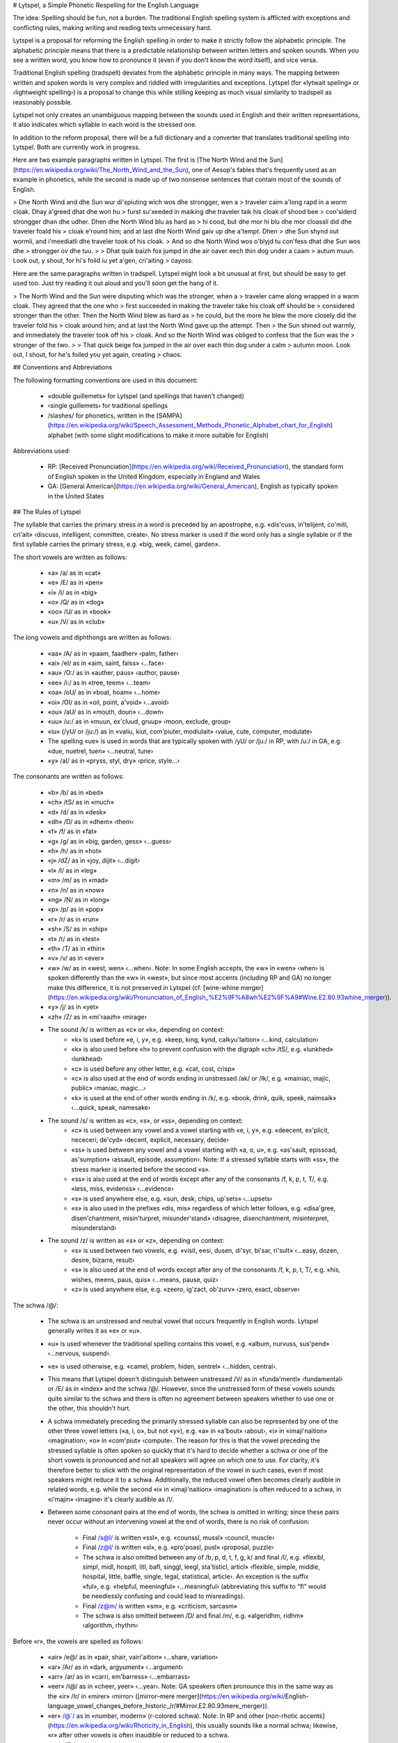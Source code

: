# Lytspel, a Simple Phonetic Respelling for the English Language

The idea: Spelling should be fun, not a burden. The traditional English
spelling system is afflicted with exceptions and conflicting rules, making
writing and reading texts unnecessary hard.

Lytspel is a proposal for reforming the English spelling in order to make
it strictly follow the alphabetic principle. The alphabetic principle means
that there is a predictable relationship between written letters and spoken
sounds. When you see a written word, you know how to pronounce it (even if
you don't know the word itself), and vice versa.

Traditional English spelling (tradspell) deviates from the alphabetic
principle in many ways. The mapping between written and spoken words is
very complex and riddled with irregularities and exceptions. Lytspel (for
«lytwait speling» or ‹lightweight spelling›) is a proposal to change this
while stilling keeping as much visual similarity to tradspell as reasonably
possible.

Lytspel not only creates an unambiguous mapping between the sounds used in
English and their written representations, it also indicates which syllable
in each word is the stressed one.

In addition to the reform proposal, there will be a full dictionary and a
converter that translates traditional spelling into Lytspel. Both are
currently work in progress.

Here are two example paragraphs written in Lytspel. The first is [The North
Wind and the
Sun](https://en.wikipedia.org/wiki/The_North_Wind_and_the_Sun), one of
Aesop's fables that's frequently used as an example in phonetics, while the
second is made up of two nonsense sentences that contain most of the sounds
of English.

> Dhe North Wind and dhe Sun wur di'spiuting wich wos dhe strongger, wen a
> traveler caim a'long rapd in a worm cloak. Dhay a'greed dhat dhe won hu
> furst su'xeeded in maiking dhe traveler taik his cloak of shood bee
> con'siderd strongger dhan dhe udher. Dhen dhe North Wind blu as hard as
> hi cood, but dhe mor hi blu dhe mor cloassli did dhe traveler foald his
> cloak e'round him; and at last dhe North Wind gaiv up dhe a'tempt. Dhen
> dhe Sun shynd out wormli, and i'meediatli dhe traveler took of his cloak.
> And so dhe North Wind wos o'blyjd tu con'fess dhat dhe Sun wos dhe
> strongger ov dhe tuu.
>
> Dhat quik baizh fox jumpd in dhe air oaver eech thin dog under a caam
> autum muun. Look out, y shout, for hi's foild iu yet a'gen, cri'aiting
> cayoss.

Here are the same paragraphs written in tradspell. Lytspel might look a
bit unusual at first, but should be easy to get used too. Just try reading
it out aloud and you'll soon get the hang of it.

> The North Wind and the Sun were disputing which was the stronger, when a
> traveler came along wrapped in a warm cloak. They agreed that the one who
> first succeeded in making the traveler take his cloak off should be
> considered stronger than the other. Then the North Wind blew as hard as
> he could, but the more he blew the more closely did the traveler fold his
> cloak around him; and at last the North Wind gave up the attempt. Then
> the Sun shined out warmly, and immediately the traveler took off his
> cloak. And so the North Wind was obliged to confess that the Sun was the
> stronger of the two.
>
> That quick beige fox jumped in the air over each thin dog under a calm
> autumn moon. Look out, I shout, for he's foiled you yet again, creating
> chaos.


## Conventions and Abbreviations

The following formatting conventions are used in this document:

  * «double guillemets» for Lytspel (and spellings that haven't changed)
  * ‹single guillemets› for traditional spellings
  * /slashes/ for phonetics, written in the
    [SAMPA](https://en.wikipedia.org/wiki/Speech_Assessment_Methods_Phonetic_Alphabet_chart_for_English)
    alphabet (with some slight modifications to make it more suitable for
    English)

Abbreviations used:

  * RP: [Received
    Pronunciation](https://en.wikipedia.org/wiki/Received_Pronunciation),
    the standard form of English spoken in the United Kingdom, especially
    in England and Wales
  * GA: [General American](https://en.wikipedia.org/wiki/General_American),
    English as typically spoken in the United States


## The Rules of Lytspel

The syllable that carries the primary stress in a word is preceded by an
apostrophe, e.g. «dis'cuss, in'telijent, co'miti, cri'ait» ‹discuss,
intelligent, committee, create›. No stress marker is used if the word only
has a single syllable or if the first syllable carries the primary stress,
e.g. «big, week, camel, garden».

The short vowels are written as follows:

  * «a» /a/ as in «cat»
  * «e» /E/ as in «pen»
  * «i» /I/ as in «big»
  * «o» /Q/ as in «dog»
  * «oo» /U/ as in «book»
  * «u» /V/ as in «club»

The long vowels and diphthongs are written as follows:

  * «aa» /A/ as in «paam, faadher» ‹palm, father›
  * «ai» /eI/ as in «aim, saint, faiss» ‹...face›
  * «au» /O:/ as in «auther, paus» ‹author, pause›
  * «ee» /i:/ as in «tree, teem» ‹...team›
  * «oa» /oU/ as in «boat, hoam» ‹...home›
  * «oi» /OI/ as in «oil, point, a'void» ‹...avoid›
  * «ou» /aU/ as in «mouth, doun» ‹...down›
  * «uu» /u:/ as in «muun, ex'cluud, gruup» ‹moon, exclude, group›
  * «iu» (/yU/ or /ju:/) as in «valiu, kiut, com'piuter, modiulait» ‹value,
    cute, computer, modulate›
  * The spelling «ue» is used in words that are typically spoken with /yU/
    or /ju:/ in RP, with /u:/ in GA, e.g. «due, nuetrel, tuen» ‹...neutral,
    tune›
  * «y» /aI/ as in «pryss, styl, dry» ‹price, style...›

The consonants are written as follows:

  * «b» /b/ as in «bed»
  * «ch» /tS/ as in «much»
  * «d» /d/ as in «desk»
  * «dh» /D/ as in «dhem» ‹them›
  * «f» /f/ as in «fat»
  * «g» /g/ as in «big, garden, gess» ‹...guess›
  * «h» /h/ as in «hot»
  * «j» /dZ/ as in «joy, dijit» ‹...digit›
  * «l» /l/ as in «leg»
  * «m» /m/ as in «mad»
  * «n» /n/ as in «now»
  * «ng» /N/ as in «long»
  * «p» /p/ as in «pop»
  * «r» /r/ as in «run»
  * «sh» /S/ as in «ship»
  * «t» /t/ as in «test»
  * «th» /T/ as in «thin»
  * «v» /v/ as in «ever»
  * «w» /w/ as in «west, wen» ‹...when›. Note: In some English accepts, the
    «w» in «wen» ‹when› is spoken differently than the «w» in «west», but
    since most accents (including RP and GA) no longer make this
    difference, it is not preserved in Lytspel (cf. [wine-whine
    merger](https://en.wikipedia.org/wiki/Pronunciation_of_English_%E2%9F%A8wh%E2%9F%A9#Wine.E2.80.93whine_merger)).
  * «y» /j/ as in «yet»
  * «zh» /Z/ as in «mi'raazh» ‹mirage›
  * The sound /k/ is written as «c» or «k», depending on context:
      * «k» is used before «e, i, y», e.g. «keep, king, kynd,
        calkyu'laition» ‹...kind, calculation›
      * «k» is also used before «h» to prevent confusion with the digraph
        «ch» /tS/, e.g. «lunkhed» ‹lunkhead›
      * «c» is used before any other letter, e.g. «cat, cost, crisp»
      * «c» is also used at the end of words ending in unstressed /ak/ or
        /Ik/, e.g. «mainiac, majic, public» ‹maniac, magic...›
      * «k» is used at the end of other words ending in /k/, e.g. «book,
        drink, quik, speek, naimsaik» ‹...quick, speak, namesake›
  * The sound /s/ is written as «c», «s», or «ss», depending on context:
      * «c» is used between any vowel and a vowel starting with «e, i, y»,
        e.g. «deecent, ex'plicit, nececeri, de'cyd» ‹decent, explicit,
        necessary, decide›
      * «ss» is used between any vowel and a vowel starting with «a, o, u»,
        e.g. «as'sault, epissoad, as'sumption» ‹assault, episode,
        assumption›. Note: If a stressed syllable starts with «ss», the
        stress marker is inserted before the second «s».
      * «ss» is also used at the end of words except after any of the
        consonants /f, k, p, t, T/, e.g. «less, miss, evidenss»
        ‹...evidence›
      * «s» is used anywhere else, e.g. «sun, desk, chips, up'sets»
        ‹...upsets›
      * «s» is also used in the prefixes «dis, mis» regardless of which
        letter follows, e.g. «disa'gree, disen'chantment, misin'turpret,
        misunder'stand» ‹disagree, disenchantment, misinterpret,
        misunderstand›
  * The sound /z/ is written as «s» or «z», depending on context:
      * «s» is used between two vowels, e.g. «visit, eesi, dusen, di'syr,
        bi'sar, ri'sult» ‹...easy, dozen, desire, bizarre, result›
      * «s» is also used at the end of words except after any of the
        consonants /f, k, p, t, T/, e.g. «his, wishes, meens, paus, quis»
        ‹...means, pause, quiz›
      * «z» is used anywhere else, e.g. «zeero, ig'zact, ob'zurv» ‹zero,
        exact, observe›

The schwa /@/:

  * The schwa is an unstressed and neutral vowel that occurs frequently in
    English words. Lytspel generally writes it as «e» or «u».
  * «u» is used whenever the traditional spelling contains this vowel, e.g.
    «album, nurvuss, sus'pend» ‹...nervous, suspend›.
  * «e» is used otherwise, e.g. «camel, problem, hiden, sentrel»
    ‹...hidden, central›.
  * This means that Lytspel doesn't distinguish between unstressed /V/ as
    in «funda'mentl» ‹fundamental› or /E/ as in «index» and the schwa /@/.
    However, since the unstressed form of these vowels sounds quite similar
    to the schwa and there is often no agreement between speakers whether
    to use one or the other, this shouldn't hurt.
  * A schwa immediately preceding the primarily stressed syllable can also
    be represented by one of the other three vowel letters («a, i, o», but
    not «y»), e.g. «a» in «a'bout» ‹about›, «i» in «imaji'naition»
    ‹imagination›, «o» in «com'piut» ‹compute›. The reason for this is that
    the vowel preceding the stressed syllable is often spoken so quickly
    that it's hard to decide whether a schwa or one of the short vowels is
    pronounced and not all speakers will agree on which one to use. For
    clarity, it's therefore better to stick with the original
    representation of the vowel in such cases, even if most speakers might
    reduce it to a schwa. Additionally, the reduced vowel often becomes
    clearly audible in related words, e.g. while the second «i» in
    «imaji'naition» ‹imagination› is often reduced to a schwa, in «i'majin»
    ‹imagine› it's clearly audible as /I/.
  * Between some consonant pairs at the end of words, the schwa is omitted
    in writing; since these pairs never occur *without* an intervening
    vowel at the end of words, there is no risk of confusion:
      * Final /s@l/ is written «ssl», e.g. «counssl, mussl» ‹council,
        muscle›
      * Final /z@l/ is written «sl», e.g. «pro'poasl, pusl» ‹proposal,
        puzzle›
      * The schwa is also omitted between any of /b, p, d, t, f, g, k/ and
        final /l/, e.g. «flexibl, simpl, midl, hospitl, litl, bafl, singgl,
        leegl, sta'tisticl, articl» ‹flexible, simple, middle, hospital,
        little, baffle, single, legal, statistical, article›. An exception
        is the suffix «ful», e.g. «helpful, meeningful» ‹...meaningful›
        (abbreviating this suffix to "fl" would be needlessly confusing and
        could lead to misreadings).
      * Final /z@m/ is written «sm», e.g. «criticism, sarcasm»
      * The schwa is also omitted between /D/ and final /m/, e.g.
        «algeridhm, ridhm» ‹algorithm, rhythm›

Before «r», the vowels are spelled as follows:

  * «air» /e@/ as in «pair, shair, vairi'aition» ‹...share, variation›
  * «ar» /Ar/ as in «dark, argyument» ‹...argument›
  * «arr» /ar/ as in «carri, em'barress» ‹...embarrass›
  * «eer» /i@/ as in «cheer, yeer» ‹...year›. Note: GA speakers often
    pronounce this in the same way as the «ir» /Ir/ in «mirer» ‹mirror›
    ([mirror–mere
    merger](https://en.wikipedia.org/wiki/English-language_vowel_changes_before_historic_/r/#Mirror.E2.80.93mere_merger)).
  * «er» /@`/ as in «number, modern» (r-colored schwa). Note: In RP and
    other [non-rhotic
    accents](https://en.wikipedia.org/wiki/Rhoticity_in_English), this
    usually sounds like a normal schwa; likewise, «r» after other vowels is
    often inaudible or reduced to a schwa.
  * «err» /Er/ as in «merry, errer» ‹...error›
  * «ir» /Ir/ as in «mirer, iritait» ‹mirror, irritate›
  * «oar» /or/ as in «poart, ig'noar, keeboard» ‹port, ignore, keyboard›
  * «or» /O:r/ as in «north, order, iuniform» ‹...uniform›. Note: Most RP
    speakers pronounce this in the same way as the «oar» /or/ in «board»,
    but the two sounds are distinguished in GA.
  * «orr» /Qr/ as in «sorri, to'morro» ‹sorry, tomorrow›. Note: Most GA
    speakers pronounce this in the same way as the «or» /O:r/ in «north»,
    but the two sounds are distinguished in RP.
  * «oor» /Ur/ as in «poor, toor, in'shoorenss» ‹...tour, insurance›
  * «iur» (/ju:r/ or /jUr/) as in «Iurep, piur, ob'skiur» ‹Europe, pure,
    obscure›
  * The spelling «uer» is used in words that are typically spoken with
    /ju:r/ or /jUr/ in RP, with /Ur/ in GA, e.g. «duering, nuerel» ‹during,
    neural›
  * «our» /aUr/ as in «flour, our» ‹flour, our *or* hour›
  * «ur» /3:/ as in «turn, purfect, furst, con'surn, obzur'vaition»
    ‹...perfect, first, concern, observation›. This sound only occurs
    before «r» and can be considered a stronger (and often stressed)
    variant of the schwa.
  * «urr» /Vr/ as in «hurri, current» ‹hurry...›
  * «yr» is spoken /aI@`/ at the end of words (e.g. «fyr, in'spyr» ‹fire,
    inspire›), /aIr/ elsewhere (e.g. «vyruss, yreni, spyrel» ‹virus, irony,
    spiral›)

Some vowels are spelled differently at the end of words or before other
vowels:

  * /eI/ is spelled «ay» at the end of words and before other vowels
    (instead of «ai»), e.g. «play, holiday, layer, cayoss» ‹...chaos›.
  * /aI/ is spelled «ai» before other vowels (instead of «y»), e.g.
    «dai'ameter, quaiet, vaielenss, aiern, haierarki, Ha'waii» ‹diameter,
    quiet, violence, iron, hierarchy, Hawaii›. This prevents confusion with
    the consonant /j/ (as in «yet») which is also spelled «y» but only
    occurs before vowels. There is also no risk of confusion with /eI/ (as
    in «aim, layer») which is always spelled «ay» in this position.
  * The same spelling is used if /aI/ occurs after a vowel at the end of a
    word, e.g. «raidiai» ‹radii›.
  * /O:/ is spelled «aw» at the end of words and before other vowels
    (instead of «au»), e.g. «law, drawing».
  * Final /E/ is spelled «eh» (instead of «e»), e.g. «eh, Yaaweh
    ‹...Yahweh›».
  * Unstressed /i:/ is spelled «i» at the end of words and before other
    vowels (instead of «ee»), e.g. «fansi, ne'ceciti, vidio, cri'aition»
    ‹fancy, necessity, video, creation›. This means that Lytspel cannot
    distinguish between unstressed /i:/ and unstressed /I/ (as in «big») in
    these positions, but that shouldn't hurt, as /I/ is rarely used in
    these positions and dictionaries often disagree on which of these
    sounds to use anyway.
  * This spelling is also used in the personal pronouns ending in /i:/ (as
    these are often less stressed than other words in a sentence): «hi,
    shi, wi, mi» ‹he, she, we, me›. And it's used at the end of prefixes
    such as «anti, semi» (spoken with /i:/ by many speakers, with /aI/ by
    others) as well as «di, pri, ri» ‹de, pre, re› (even if the prefix is
    stressed), e.g. «anti'aircraft, anti'soashel; semi'fynel,
    semiauto'matic; di'graid, di'bug; prima'choor, pri'requisit; ri'act,
    ripro'duess» ‹antiaircraft, antisocial; semifinal, semiautomatic;
    degrade, debug; premature, prerequisite; react, reproduce›.
  * /oU/ is spelled «o» at the end of words and before other vowels
    (instead of «oa»), e.g. «yelo, zeero, co'operait, po'etic, sho»
    ‹yellow, zero, cooperate, poetic, show›. This poses little risk of
    confusion, as /Q/ (as in «dog») occurs rarely or never before other
    vowels. (Final /Q/ could be written «oh», but in practice it never
    seems to occur.)
  * This spelling is also used at the end of prefixes such as «astro, baio,
    endo, ethno, ferro, fyto, galveno, hetero, hypo, imyuno, jio, keemo,
    macro, mycro, nio, nuemo, nuero, pailio, soacio, spectro, suudo,
    thurmo, ysso» ‹astro, bio, endo, ethno, ferro, phyto, galvano, hetero,
    hypo, immuno, geo, chemo, macro, micro, neo, pneumo, neuro, paleo,
    socio, spectro, pseudo, thermo, iso›, e.g. «baio'kemistri,
    ethno'sentric, hetero'secshual, imyunodi'fishenssi, jio'fisicl,
    keemo'therrepi, mycrowaiv, nio'classic, nuero'surjeri, suudosaienss,
    thurmody'namics» ‹biochemistry, ethnocentric, heterosexual,
    immunodeficiency, geophysical, chemotherapy, microwave, neoclassic,
    neurosurgery, pseudoscience, thermodynamics›.
  * /OI/ is spelled «oy» at the end of words and before other vowels
    (instead of «oi»), e.g. «boy, en'joy, em'ployi» ‹...enjoy, employee›.
  * /aU/ is spelled «ow» at the end of words and before other vowels
    (instead of «ou»), e.g. «now, power, a'low» ‹...allow›.
  * /u:/ is spelled «u» at the end of words and before other vowels
    (instead of «uu»), e.g. «clu, ishu, sichu'aition» ‹clue, issue,
    situation›. This poses little risk of confusion, as /V/ (as in «bus»)
    occurs rarely or never before other vowels.
  * Final /V/ is spelled «uh» (instead of «u»), e.g. «huh».
  * Final schwa /@/ is spelled «a» (instead of «e» or «u»), e.g. «extra,
    daita» ‹...data›. (Should unstressed /a/ (as in «cat») occur at the end
    of words, it could be written «ah», but in practice it never seems to
    occur.)
  * Schwa /@/ before other vowels is always spelled «e» (never «u») to
    prevent confusion with /u:/ (spelled «u» in this position). Schwa in
    this position is very rare.

Spellings involving several sounds:

  * The vowel combination /i:@/ or /I@/ is written «ia», e.g.
    «mis'teeriass, ma'teerial, meediam, obviass, vairiabl, airia,
    i'meediat» ‹mysterious, material, medium, obvious, variable, area,
    immediate›. In a few words, «ia» instead represents /i:a/, e.g.
    «en'thuesiasm, zoadiac» ‹enthusiasm, zodiac› (this distinction is not
    represented in writing).
  * The R-colored vowel combination /i:@`/ is written «ier», e.g. «thieri»
    ‹theory›.
  * The vowel combination /oU@/ is written «oe», e.g. «boe, coe'lition,
    ys'socroess» ‹boa, coalition, isochroous›. In a few words, «oe» instead
    represents /oUE/, e.g. «floem» ‹phloem› (this distinction is not
    represented in writing).
  * The vowel combination /u:@/ or /U@/ is written «ua», e.g. «acchual,
    indi'vijual, influanss, soo'purfluass, crual» ‹actual, individual,
    influence, superfluous, cruel›. In a few words, «ua» instead represents
    /u:a/, e.g. «bivuac» ‹bivouac› (this distinction is not represented in
    writing).
  * Likewise, /ju:@/ and /jU@/ are written «iua», e.g. «am'bigiuass,
    maniual» ‹ambiguous, manual›.
  * The consonant combination /kw/ is written «qu», e.g. «quit, ri'quest»
    ‹...request›; the letter «q» only occurs in this combination.
  * The sound combination /ks/ is written «x», e.g. «mix, next, ex'plicit,
    axident» ‹...explicit, accident›.
  * Since «ng» represents the single sound /N/ (as in «long»), the sound
    combination /ng/ is written «n'g» if a stress marker is needed in this
    position (e.g. «en'gaij, in'grain» ‹engage, ingrain›), «nng» otherwise
    (e.g. «cairnngorm, martenngail» ‹cairngorm, martingale›).
  * Before /k/, «n» is pronounced /N/ rather then /n/ (e.g. «bank,
    tranquil, dis'tinct, bron'kytiss» ‹...distinct, bronchitis›), except if
    «n» and /k/ belong to different parts of a compound (e.g. «mankynd,
    reincoat» ‹mankind, raincoat›) or if a word starts with any of «con,
    en, in, non, un» followed by a /k/ sound (e.g. «con'cluusion,
    en'counter, in'compitent, increess, noncon'foarmist, un'cleer»
    ‹conclusion, encounter, incompetent, increase, nonconformist,
    unclear›).
  * If /Nk/ is spoken where the preceding rule suggests /nk/, the /N/ is
    written «ng», e.g. «congker, ingk, ingcling, ungcl, ungction» ‹conker
    *or* conquer, ink, inkling, uncle, unction›. Some words starting with
    «con» or «in» are pronounced with /n/ by some speakers, with /N/ by
    others; in such cases, Lytspel uses «n» for simplicity, e.g. «conquest,
    increment, concreet, inqui'sition» ‹...concrete, inquisition›.
  * /n/ is written «nn» when it occurs before /k/ in places where «n» would
    be spoken /N/, e.g. «canncan, melenncoli, noamennclaicher» ‹cancan,
    melancholy, nomenclature›.

Some sound combinations are written in a special way if they occur at the
end of words:

  * Final /O:l/ is written «all», e.g. «ball, in'stall» ‹...install›. This
    spelling is preserved in derived words, e.g. «walls, calling».
  * Final /S@n/ is written «tion», e.g. «recog'nition, obzur'vaition,
    section, per'mition, moation, oation, miu'sition» ‹recognition,
    observation, section, permission, motion, ocean, musician›.
  * Final /Z@n/ is written «sion», e.g. «vision, con'fiusion, i'quaision»
    ‹...confusion, equation›.
  * The «tion» and «sion» spellings aren't used in words that are derived
    by appending «n» or «en» to another word, e.g. «ashen, freshen, Rushan,
    Purzhan» ‹ashen, freshen, Russian, Persian› from «ash, fresh, Rusha,
    Purzha» ‹ash, fresh, Russia, Persia›.
  * The «tion» and «sion» spellings are preserved in derived words (e.g.
    «ri'laitionship, tra'ditionel, o'caisionel» ‹relationship, traditional,
    occasional›), even if the derived form is irregular (e.g. «nationel»
    ‹national› from «naition» ‹nation›).

Disambiguating multigraphs (sequences of multiple characters representing a
single sound or an r-colored vowel):

  * Spellings involving digraphs (such as «ch, sh, ss, ai, oa, oy, ur») and
    trigraphs (such as «arr, eer») are generally read from left to right:
    the first letter sequence that *can* be read as a multigraph *should*
    be read as such; e.g. «dueel» ‹dual *or* duel› is read as «d-ue-e-l»
    (/dj'u:@l/ or /d'u:@l/), «layer» is read as «l-ay-er» (/l'eI@`/).
  * But the trigraphs «iai, uai» are read as «i» /i:/ or «u» /u:/ followed
    by «ai» (spoken /aI/ at the end of words, /eI/ otherwise), e.g.
    «a'preeshiait, flucchuait, raidiai» ‹appreciate, fluctuate, radii›.
  * «oic» at the end of words is always spoken /oUIk/ (two separate
    vowels), e.g. «hi'roic, stoic» ‹heroic...›.
  * Since final /OI/ is spelled «oy», final «oi» unambiguously represents
    the two vowels /oUi:/. This combination occasionally occurs in derived
    words, e.g. «shoi» ‹showy› from «sho» ‹show›.
  * Double «rr» always forms a trigraph with the vowel to its left, e.g.
    «Februerri» ‹February› is read as «F-e-b-r-u-err-i».
  * In cases where the previous rules would lead to a misreading, Lytspel
    recommends inserting a hyphen to indicate the correct reading, e.g.
    «Cro-at, po-it, co-in'syd, co-ope'raition, su-er, Lu-eesi'ana,
    Aalts-hymer, sheeps-hed» ‹Croat, poet, coincide, cooperation, sewer,
    Louisiana, Alzheimer, sheepshead›.
  * Those who prefer a more classical form may omit the hyphen between two
    vowels and place a diaeresis over the second vowel, e.g. «Croät, poït,
    coïn'syd, coöpe'raition, acchuëri, Luëesi'ana».
  * Multigraphs ending in «r» may be interrupted by a stress marker before
    the final «r» and are still read as multigraphs, e.g. «co-ope'raition,
    hor'rific» ‹cooperation, horrific›. The multigraph «ss» is broken in
    the middle, e.g. «as'sumption» ‹assumption›.
  * Other multigraphs are never interrupted by a stress marker, hence in
    such cases a marker has the same effect as a hyphen: it indicates that
    the letters to the left and to the right of it should be read in
    isolation, e.g. «co'operait» ‹cooperate›.
  * In particular, the vowel multigraphs «aw, ay, ow, oy» /O:, eI, aU, OI/
    are *not* broken in the rare cases where a stressed vowel follows, to
    prevent misreadings. Contrast «draw'ee» ‹drawee› with «a'waik» ‹awake›,
    «cay'otic» ‹chaotic› with  «ga'yaal» ‹gayal›.
  * Hyphens are generally not inserted between a base word and a suffix,
    e.g. «truer» from «tru» ‹true›.
  * After a prefix or the first part of a compound, a hyphen is only
    inserted if the last letter of the first part and the first letter of
    the second part would otherwise form one of the combinations «oa, oi,
    oo, ou, iu» (each of which represents a single vowel), e.g. «thro-away,
    co-ig'zist, blo-out, poli-un'sacheraited» ‹throwaway, coexist, blowout,
    polyunsaturated›. In other cases, no hyphens are inserted, e.g.
    «shorthand».
  * Writers may, of course, insert a hyphen (or a diaeresis) between the
    parts of an affixed or compound word whenever they consider such a
    visual separator helpful to prevent misreadings or confusion.

Rules for derived and related words:

  * In front of suffixes starting with «e, i, y», final «c» is changed to
    «k», e.g. «trafiking» ‹trafficking› from «trafic» ‹traffic›.
  * Final «c» remains unchanged in front of such suffixes if its
    pronunciation changes from /k/ to /s/, e.g. «publicist, publicys»
    ‹...publicize› from «public».
  * In front of suffixes consisting in a single consonant («d, n, s»),
    final «i» (unstressed /i:/) becomes «ie» to mark it as long, e.g.
    «studied» from «studi» ‹study›, «vairies» ‹varies› from «vairi» ‹vary›.
    Otherwise forms such as «*studid» would look like «splendid», but be
    spoken quite differently.
  * To prevent misreadings, final «o» /oU/ is changed back to «oa» and
    final «u» /u:/ to «uu» in front of the same suffixes, e.g. «foload»
    ‹followed› from «folo» ‹follow›, «chuud» ‹chewed› from «chu» ‹chew›,
    «throan» ‹thrown› from «thro» ‹throw›, «struun» ‹strewn› from «stru»
    ‹strew›, «po'taitoas» ‹potatoes› from «po'taito» ‹potato›, «shuus»
    ‹shoes› from «shu» ‹shoe›.
  * A schwa /@/ at the start of suffixes is written as «a» if the base word
    ends in /i:/ or /u:/, e.g. «eesiast» ‹easiest› from «eesi» ‹easy›,
    «vairiabl» ‹variable› from «vairi» ‹vary›, «duabl» ‹doable› from «du»
    ‹do›, «a'greeabl» ‹agreeable› from «a'gree» ‹agree›. This ensures
    consistency with the combined spellings «ia» and «ua» used elsewhere
    (see above) and prevents confusion with «ie» in words such as
    «studied». But note that R-colored schwa remains «er», e.g. «eesier»
    ‹easier›.
  * As noted above, the schwa is omitted between certain consonants and
    final «l» or «m». To prevent misreadings, the omitted schwa is restored
    as «e» in front of the suffixes «ait/et, erri, ism, ist, oid, uss, ys»
    ‹ate, ary, ..., ous, ise/ize› as well as before stressed «ee», e.g.
    «en'capselait» ‹encapsulate› from «capssl» ‹capsule›, «piupelerri»
    ‹pupillary› from «piupl» ‹pupil›, «vandelism» ‹vandalism› from «vandl»
    ‹vandal›, «iuni'vurselism» ‹universalism› from «iuni'vurssl»
    ‹universal›, «voakelist» ‹vocalist› from «voacl» ‹vocal›, «cristelys,
    cristeloid» ‹crystallize, crystalloid› from «cristl» ‹crystal›,
    «lybeluss» ‹libelous› and «lybe'lee» ‹libelee› from «lybl» ‹libel›. The
    obvious exception are derived words where no schwa is spoken, e.g.
    «syclys» ‹cyclize› from «sycl» ‹cycle›, «simplism» from «simpl»
    ‹simple›.
  * Otherwise, end-of-word spellings are preserved in all derived forms as
    long as of the base word doesn't change (except for possible shifts of
    stress), e.g.
      * «c» representing /k/: «publicli, publi'caition» ‹publicly,
        publication› from «public»; «me'canics, me'canicl» ‹mechanics,
        mechanical› from «me'canic» ‹mechanic›
      * «k» representing /k/: «weeks, weekli» ‹...weekly› from «week»
      * «ss» representing /s/: «classic» from «class»; «con'vinssd,
        con'vinssing» ‹convinced, convincing› from «con'vinss» ‹convince»;
        «a'nounssment» ‹announcement› from «a'nounss» ‹announce›;
        «prinssess» ‹princess› from «prinss» ‹prince›
      * «a» representing /@/: «extras» from «extra», «A'merrican»
        ‹American› from «A'merrica» ‹America›
      * «aw» representing /O:/: «draws, drawn, drawing» from «draw»
      * «i» representing unstressed /i:/: «sitis» ‹cities› from «siti»
        ‹city›; «fansiful, fansiing» ‹fanciful, fancying› from «fansi»
        ‹fancy›; «hapiness» ‹happiness› from «hapi» ‹happy›
      * «o» representing /oU/: «yeloer, yeloest» ‹yellower, yellowest› from
        «yelo» ‹yellow›; «vurchus» ‹virtues› from «vurchu» ‹virtue›
      * «oy» representing /OI/: «de'stroys, de'stroyd, de'stroyer»
        ‹destroys, destroyed, destroyer› from «de'stroy» ‹destroy›
      * «y» representing /aI/ (unchanged even before vowels): «hyer»
        ‹higher› from «hy» ‹high›; «su'plyer» ‹supplier› from «su'ply»
        ‹supply›
      * «yr» representing /aI@`/: «in'spyrd» ‹inspired› from «in'spyr»
        ‹inspire›
  * They are also preserved in compounds, e.g. «bakground,
    extrate'restriel, fyrwurks›» ‹background, extraterrestrial, fireworks›.
  * If the pronunciation of the base word itself changes (beyond mere
    shifts of stress), the spelling reflects this, e.g. «cri'aition,
    creecher» ‹creation, creature› from «cri'ait» ‹create›; «dis'cution»
    ‹discussion› from «dis'cuss» ‹discuss›; «con'cluusion» ‹conclusion›
    from «con'cluud» ‹conclude›; «acchual» ‹actual› from «act»;
    «as'sumption» ‹assumption› from «as'suum» ‹assume›; «men'taliti»
    ‹mentality› from  «mentl» ‹mental›.
  * The past tense of regular verbs is formed by appending «ed» if /@d/ is
    spoken (e.g. «se'lected, waisted» ‹selected, wasted›), «d» if /d/ or
    /t/ is spoken (e.g. «ri'veeld, con'siderd, payd, fixd, con'vinssd»
    ‹revealed, considered, paid, fixed, convinced›). The past tense of
    irregular verbs is spelled as it's spoken, e.g. «kept» from «keep».
  * While in tradspell a noun and a related verb are often written the same
    even if spoken differently, in Lytspel the spelling reflects the actual
    pronunciation, e.g. «a suspect, to sus'pect; a rekerd, to ri'coard; a
    houss, to hous» ‹a suspect, to suspect; a record, to record; a house,
    to house›.
  * Normally Lytspel doesn't use double consonants, except in those cases
    where a double consonant is spoken differently than a single one (e.g.
    «ss» spoken /s/ in certain contexts where «s» is spoken /z/). However,
    double consonant can also occur if they belong to different parts of a
    compound or if one belongs to a prefix or suffix and the other to the
    base word, e.g. «toatelli, suuper'reejennel, un'nececeri» ‹totally,
    superregional, unnecessary›.
  * Unstressed final /Iks/ traditionally written ‹ics› is treated as if it
    is a plural (and hence written «ics») even if the corresponding
    singular form (ending in /Ik/) is unknown or rarely used, e.g.
    «astro'fisics, daia'netics» ‹astrophysics, dianetics›. This is for
    consistency with the many cases where «ics» /Iks/ indeed marks a plural
    or quasi-plural, e.g. «ilec'tronics» ‹electronics› from «ilec'tronic»
    ‹electronic›.
  * For consistency with forms derived by appending «li» ‹ly› to words
    ending in «cl» ‹cal› (e.g. «practiclli» ‹practically› from «practicl»
    ‹practical›), all forms derived by appending ‹ally› (pronounced /@li:/
    or /li:/) to words ending in «c« are written «clli», e.g. «baissiclli»
    ‹basically› from «baissic» ‹basic› «spe'cificlli» ‹specifically› from
    «spe'cific» ‹specific›.

Irregular words:

  * The vowels in the articles «dhe, a, an» ‹the, a, an› retain their
    traditional spelling.
  * «ey» ‹eye› is written irregularly to distinguish it from «y» ‹I› and
    for easier recognition in compounds such as «fishey» ‹fisheye›.
  * «noa» ‹know› is written somewhat irregularly to distinguish it from
    «no».
  * «oa» ‹owe› is written somewhat irregularly since a verb with just one
    letter could be confusing (and also to distinguish it from the
    interjection «o» ‹oh›).
  * «tuu» ‹too *or* two› is written somewhat irregularly to distinguish it
    from «tu» ‹to›.

Uses of the apostrophe:

  * Lytspel uses an apostrophe to mark the syllable that carries the main
    stress (provided it's not the first one). Additionally, as in
    tradspell, apostrophes are used to mark genitives and contractions.
  * The genitive is marked by appending «'s», e.g. «mudher's car, Linda's
    sister, children's toys» ‹mother's car...›. The genitive form of a
    regular plural is formed by appending «'» only, e.g. «taxpayers'
    iunien, dogs' tails» ‹taxpayers' union...›.
  * «'s» is also used for contractions with «is, has», e.g. «dhair's»
    ‹there's›.
  * «'d» is used for contractions with «had, wood, shood» ‹...would,
    should›, e.g. «it'd».
  * «'l» ‹'ll› is used for contractions with «wil, shal» ‹will, shall›,
    e.g. «shi'l» ‹she'll›.
  * The contraction «y'm» ‹I'm› is short for «y am» ‹I am›.
  * «'r» ‹'re› is used for contractions with «ar» ‹are›, e.g. «dhay'r»
    ‹they're›.
  * «'v» ‹'ve› is used for contractions with «hav» ‹have›, e.g. «iu'v»
    ‹you've›.
  * «n't» is used for contractions with «not» where the /Q/ is not spoken,
    e.g. «shoodn't» ‹shouldn't›. If the first word ends in «n», the second
    «n» is omitted: «can't» from «can not». In a few cases, the first word
    may be further contracted: «ain't» for one of «am/is/ar/has/hav not»
    ‹am/is/are/has/have not›, «han't» for «has/hav not» ‹has/have not›,
    «shan't» for «shal not» ‹shall not›, «woan't» ‹won't» for «wil not».
    The pronunciations of «doan't» ‹don't› and «musn't» ‹mustn't› differ
    from the uncontracted forms, and the spelling reflects this.
  * In all these cases, the genitive or contraction marker is inserted
    after the last vowel and hence cannot be confused with a stress marker.
  * In other cases, a traditional contraction marker doubles as a stress
    marker in Lytspel, e.g. «o'clok» ‹o'clock› for «ov dhe clok» ‹of the
    clock›.
  * This also applies to Irish names starting with «O'», e.g. «O'Coner,
    O'Neel» ‹O'Connor, O'Neil›. The capitalized «O'» is spoken /oU/ (as in
    «boat»). Of course, proper names can be spelled as they please, so many
    names won't be regularized according to the Lytspel rules.
  * In the nonstandard expression ‹y'all›, short for «iu all» ‹you all›,
    the contraction marker is placed in front of the stressed vowel,
    marking the original word boundary.
  * In a few cases, words are contracted by eliminating a syllable or a
    sound for brevity or for literary effect. In these cases, Lytspel
    recommends placing a contraction marker before the final consonant in
    monosyllabic words («ai'r, nai'r, oa'r, ee'n, ma'm, bru'r» ‹e'er,
    ne'er, o'er, e'en, ma'am, br'er› from «ever, never, oaver, eeven,
    madem, brudher» ‹..., over, even, madam, brother›) and just using a
    regular stress marker otherwise («wair'air, wairso'air, nor'eester»
    ‹where'er, wheresoe'er, nor'easter› from «wair'ever, wair'soever,
    north'eester» ‹wherever, wheresoever, northeaster›).

Inner capitalization instead of stress marker:

  * Various Scottish and Irish names start with ‹Mc› or ‹Mac› /m@k/
    followed by a capitalized and stressed second syllable. Lytspel
    recommends writing these names with «Mc» and omitting the stress
    marker, e.g. «McAdem, McDonel» ‹McAdam, McDonnell›. If the stressed
    syllable starts with a /k/ sound, that letter is capitalized (and
    repeated after the initial «Mc»), e.g. «McCarti, McKee, McQueen»
    ‹McCarty...›. If any other syllable is stressed, Lytspel recommend
    writing the word regularly without inner capitalization, e.g.
    «Makintosh» ‹Macintosh *or* McIntosh›.


## English as an International Language

As an international language, English is currently written and spoken quite
differently in various parts of the world.

On the one hand, by using a phonetic spelling, Lytspel eliminates most
differences that traditionally exist between written British (BE) and
American English (AE), e.g. «culer, senter, orgenys, anelys, lycenss,
catalog, aijing, program, chek, gray» ‹colour/color, centre/center,
organise/organize, analyse/analyze, licence/license, catalog/catalogue,
ageing/aging, program/programme, cheque/check, grey/gray›.

On the other hand, tailoring Lytspel to faithfully represent just one
regional variety would cause many deviations from the alphabetic principle
for everyone else. And creating different variants of Lytspel each fitting
just one regional variety would introduce even larger differences between
different regional varieties of written English than traditionally exist
between BE and AE.

Instead of going down either of theses routes, Lytspel had been designed as
some kind of "global compromise." It aims to keep the phonetic principle
reasonably intact for all varieties of spoken English, and particularly for
RP (since the English language originates in England) and GA (since the
United States are the country with the highest number of native English
speakers).

Various details of the Lytspel spellings have already been motivated above
as representing sound distinctions that exist either in RP or in GA, and
the «ue» and «uer» spellings are a compromise used in words spoken
differently in RP and GA. But such compromises are not almost possible
without making the written language extremely complex and unwieldy. In
other cases, Lytspel therefore resolves differences between RP and GA by
preferring the spelling that keeps the written language more similar to
tradspell:

  * «a» is used if one variety speaks /a/ and the other /A/, e.g. «last»
  * «o» is used if one variety speaks /Q/ and the other /O:/, e.g. «cloth»
  * «o» is also used if one variety speaks /Q/ and the other /V/, e.g.
    «from»

XXX Describe additional compromise decisions, e.g.

  * The one that's more similar to the traditionel spelling is preferred.
  * A short vowel such as /@, E, I/ is preferred over a long one such as
    /aI, i:/.
  * If one variety speaks /Vr/ and the other /3:/, «urr» is used if the
    traditional spelling includes ‹rr› (e.g. «current»), otherwise «ur» is
    used (e.g. «curij» ‹courage›)?
  * «er» is used if RP has /@/ and GA has /y@`/, e.g. «figer» ‹figure›?
  * Document that stress marker--free variant is preferred in doubt, e.g.
    «adult» rather than «*a'dult», «to dictait» ‹to dictate› rather than
    «to *dic'tate», «sabetaazh» ‹sabotage› rather than «*sabo'taazh».

Cf. [American and British English pronunciation
differences](https://en.wikipedia.org/wiki/American_and_British_English_pronunciation_differences)
and [Different spellings for different
pronunciations](https://en.wikipedia.org/wiki/American_and_British_English_spelling_differences#Different_spellings_for_different_pronunciations).


## Limitations of the Current Dictionary

The Lytspel dictionary, as currently published, can distinguish between
words traditionally written the same but pronounced differently
(heteronyms) as long as their grammatical role in a sentence is different
-- one is a noun, while the other is a verb, for example. This allows
distinguishing the verb «cloas» ‹close› from the adjective «cloass», the
noun «object» from the verb «ob'ject», etc. («Dhay wur tu cloass to dhe
doar to cloas it.» ‹They were too close to the door to close it.› / «Y did
not ob'ject to dhe object.» ‹I did not object to the object.›)

However, heteronyms are currently only disambiguated by their grammatical
role (commonly known as *part of speech,* or *POS*), hence if two
heteronyms share the same grammatical role, the dictionary will list only
one of them. The other one should, of course, nevertheless be used when
appropriate. Words where this is the case include (the missing spelling is
listed in parentheses):

* ‹bass›: «baiss» (or «bass» for various fish species)
* ‹drawer›: «dror» (or «drawer» for a person who draws)
* ‹micrometer›: «my'cromiter» (a measuring device; or «mycromeeter» for the
  millionth part of a meter)
* ‹prayer›: «prair» (or «prayer» for a person who prays)
* ‹read›: «reed» (or «red» for the past tense)
* ‹subsequence›: «subsiquenss» (for some subsequent occurrence; or
  «subseequenss» for a sequence derived from another sequence)
* ‹taxis›: «taxies» (multiple taxis, or taxicabs; or «taxiss», a scientific
  term)
* ‹tier›: «teer» (or «tyer» for a a person who ties)


## Overview

TODO This section is older and partially outdated.

This phoneng program suite (short for: Phonetic English) shows how English
is pronounced and offers an alternative spelling system that is more
consistent and easier to learn and use than the traditional spelling.

TODO These programs aren't implemented yet.
The `pronounce` command shows how English texts are pronounced. The
`lytspel` command converts them into a simplified spelling.

The provided tools can also be used to implement your own spelling reform
proposals or to adapt the chosen respellings as needed.


## Installation

The phoneng program suite is written in
[Haskell](https://www.haskell.org/haskellwiki/Haskell). To build it from
source, you need the [Cabal](https://www.haskell.org/cabal/) build system.
If you use a Debian-based system, install the `cabal-install` package to
get it.

Afterwards clone this repository from GitHub and run the following commands
in the main directory:

    cabal configure && cabal build && cabal install

The compiled programs should now be in your path and ready to run.


## Usage

TODO document


## Files and File Formats

All files are in UTF-8 format (some of them may use just the ASCII subset).

*Line files* (extension: .txt) have one entry per line; line breaks in entries
are therefore not allowed.

*Key-value files* (extension: .txt) are line files where each line represents
a key/value pair. Keys and values are separated by ':'; trailing comments
introduced by '#' are stripped. No escape syntax is supported, hence keys
cannot contain ':', values cannot contain '#', and neither can contain line
breaks.


### Files in data Directory

TODO Update this section.

  * `cmudict-phonemes.txt`: key-value file containing a mapping from the
    phonemes used in cmudict to the corresponding Phonetic English
    phonemes. Used by the `dictbuilder` program.

  * `custom.csv`: CSV file listing those words for which a specific
    pronunciation should be used. The case of the words listed in the
    first field is ignored. The second field may contain the following
    values:

      * B: use British (RP) pronunciation
      * A: use American (GA) pronunciation
      * P: use the PhonEng pronunciation
      * D: don't add the word to the output dictionary (used for rare
        foreign words or names)
      * O: leave the spelling of the word unchanged
      * Alternatively, a custom pronunciation may be given which is then
        used to generate the final spelling

    Manually created file; used by `lytspelify`.

  * `moby-phonemes.txt`: key-value file containing a mapping from the phonemes
    used in Moby to the corresponding Phonetic English phonemes. Used by the
    `dictbuilder` program.

  * `words-not-in-scowl.txt`: Line file containing words that aren't listed in
    SCOWL but should become part of the pronunciation dictionary. Used by the
    `dictbuilder` program.

  * `phonetic-dict.txt`: Line file containing a mapping from words to their
    pronunciations. If there is just a single pronunciations, the entry is
    written as `word: pron`. If the pronunciation of a word depends on which
    POS (part-of-speed) it is, it is written as `word/n: pron1; v: pron2`
    (where "n", "v" etc. are POS tags). Redirects are written as `word:>
    target`, e.g. `colour:> color`. Generated by the `dictbuilder` program.


## History: Steps used to Generate the Phonetic Dictionary

Some of the following steps require manual intervention. They are described
here to document the history of phoneng.

Downloaded and installed knowledge sources:

  * Downloaded SCOWL and VarCon from [SCOWL And
    Friends](http://wordlist.aspell.net/) -- version 2014.08.11 was used to
    create the distributed dictionary. Unzipped both of them within the `data`
    directory and renamed the resulting subdirectories to `scowl` and `varcon`.
  * Downloaded the [CMU Pronouncing
    Dictionary](http://www.speech.cs.cmu.edu/cgi-bin/cmudict) -- version 0.7a
    was used to create the distributed dictionary. It's enough to download the
    file `cmudict.0.7a` and store it in a new `data` subdirectory named
    `cmudict`.
  * Downloaded the [Moby Pronunciation List by Grady
    Ward](http://www.gutenberg.org/ebooks/3205). Created a `data` subdirectory
    named `moby` and unzipped it there.

Then run `make` from within the `data` directory, that should handle the
rest. TODO Document PATH requirements.

TODO Or execute the following commands manually (the rest of this section
is outdated and should be deleted or possibly cleaned up):

Invoked the `dictbuilder` program within the `data` directory. This writes
a file called `phonetic-dict.txt`.

Invoked the `csvdict` script. This writes a file called
`phoneng-espeak-dict.csv`.

Invoked the `mergeprons` script. This writes a file called `phonetic-dict.csv`.

Invoked the `lytspelify` script. This writes a file called `lytspel-dict.csv`.



